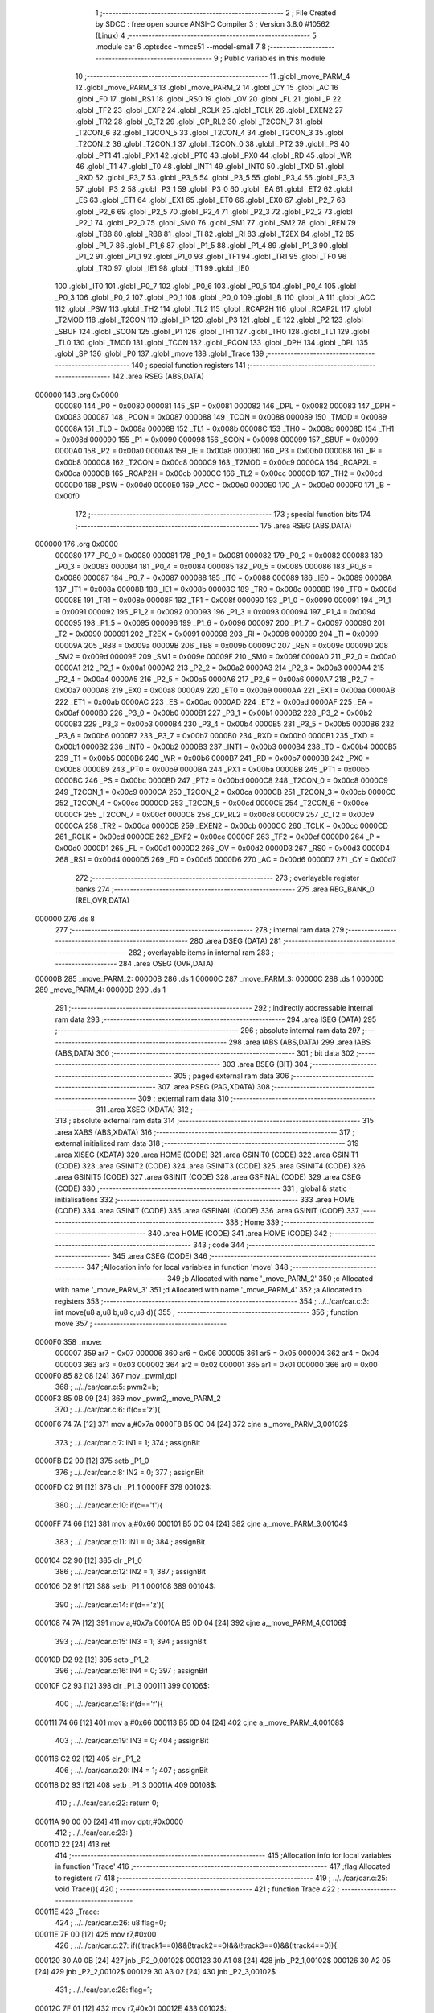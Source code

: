                                       1 ;--------------------------------------------------------
                                      2 ; File Created by SDCC : free open source ANSI-C Compiler
                                      3 ; Version 3.8.0 #10562 (Linux)
                                      4 ;--------------------------------------------------------
                                      5 	.module car
                                      6 	.optsdcc -mmcs51 --model-small
                                      7 	
                                      8 ;--------------------------------------------------------
                                      9 ; Public variables in this module
                                     10 ;--------------------------------------------------------
                                     11 	.globl _move_PARM_4
                                     12 	.globl _move_PARM_3
                                     13 	.globl _move_PARM_2
                                     14 	.globl _CY
                                     15 	.globl _AC
                                     16 	.globl _F0
                                     17 	.globl _RS1
                                     18 	.globl _RS0
                                     19 	.globl _OV
                                     20 	.globl _FL
                                     21 	.globl _P
                                     22 	.globl _TF2
                                     23 	.globl _EXF2
                                     24 	.globl _RCLK
                                     25 	.globl _TCLK
                                     26 	.globl _EXEN2
                                     27 	.globl _TR2
                                     28 	.globl _C_T2
                                     29 	.globl _CP_RL2
                                     30 	.globl _T2CON_7
                                     31 	.globl _T2CON_6
                                     32 	.globl _T2CON_5
                                     33 	.globl _T2CON_4
                                     34 	.globl _T2CON_3
                                     35 	.globl _T2CON_2
                                     36 	.globl _T2CON_1
                                     37 	.globl _T2CON_0
                                     38 	.globl _PT2
                                     39 	.globl _PS
                                     40 	.globl _PT1
                                     41 	.globl _PX1
                                     42 	.globl _PT0
                                     43 	.globl _PX0
                                     44 	.globl _RD
                                     45 	.globl _WR
                                     46 	.globl _T1
                                     47 	.globl _T0
                                     48 	.globl _INT1
                                     49 	.globl _INT0
                                     50 	.globl _TXD
                                     51 	.globl _RXD
                                     52 	.globl _P3_7
                                     53 	.globl _P3_6
                                     54 	.globl _P3_5
                                     55 	.globl _P3_4
                                     56 	.globl _P3_3
                                     57 	.globl _P3_2
                                     58 	.globl _P3_1
                                     59 	.globl _P3_0
                                     60 	.globl _EA
                                     61 	.globl _ET2
                                     62 	.globl _ES
                                     63 	.globl _ET1
                                     64 	.globl _EX1
                                     65 	.globl _ET0
                                     66 	.globl _EX0
                                     67 	.globl _P2_7
                                     68 	.globl _P2_6
                                     69 	.globl _P2_5
                                     70 	.globl _P2_4
                                     71 	.globl _P2_3
                                     72 	.globl _P2_2
                                     73 	.globl _P2_1
                                     74 	.globl _P2_0
                                     75 	.globl _SM0
                                     76 	.globl _SM1
                                     77 	.globl _SM2
                                     78 	.globl _REN
                                     79 	.globl _TB8
                                     80 	.globl _RB8
                                     81 	.globl _TI
                                     82 	.globl _RI
                                     83 	.globl _T2EX
                                     84 	.globl _T2
                                     85 	.globl _P1_7
                                     86 	.globl _P1_6
                                     87 	.globl _P1_5
                                     88 	.globl _P1_4
                                     89 	.globl _P1_3
                                     90 	.globl _P1_2
                                     91 	.globl _P1_1
                                     92 	.globl _P1_0
                                     93 	.globl _TF1
                                     94 	.globl _TR1
                                     95 	.globl _TF0
                                     96 	.globl _TR0
                                     97 	.globl _IE1
                                     98 	.globl _IT1
                                     99 	.globl _IE0
                                    100 	.globl _IT0
                                    101 	.globl _P0_7
                                    102 	.globl _P0_6
                                    103 	.globl _P0_5
                                    104 	.globl _P0_4
                                    105 	.globl _P0_3
                                    106 	.globl _P0_2
                                    107 	.globl _P0_1
                                    108 	.globl _P0_0
                                    109 	.globl _B
                                    110 	.globl _A
                                    111 	.globl _ACC
                                    112 	.globl _PSW
                                    113 	.globl _TH2
                                    114 	.globl _TL2
                                    115 	.globl _RCAP2H
                                    116 	.globl _RCAP2L
                                    117 	.globl _T2MOD
                                    118 	.globl _T2CON
                                    119 	.globl _IP
                                    120 	.globl _P3
                                    121 	.globl _IE
                                    122 	.globl _P2
                                    123 	.globl _SBUF
                                    124 	.globl _SCON
                                    125 	.globl _P1
                                    126 	.globl _TH1
                                    127 	.globl _TH0
                                    128 	.globl _TL1
                                    129 	.globl _TL0
                                    130 	.globl _TMOD
                                    131 	.globl _TCON
                                    132 	.globl _PCON
                                    133 	.globl _DPH
                                    134 	.globl _DPL
                                    135 	.globl _SP
                                    136 	.globl _P0
                                    137 	.globl _move
                                    138 	.globl _Trace
                                    139 ;--------------------------------------------------------
                                    140 ; special function registers
                                    141 ;--------------------------------------------------------
                                    142 	.area RSEG    (ABS,DATA)
      000000                        143 	.org 0x0000
                           000080   144 _P0	=	0x0080
                           000081   145 _SP	=	0x0081
                           000082   146 _DPL	=	0x0082
                           000083   147 _DPH	=	0x0083
                           000087   148 _PCON	=	0x0087
                           000088   149 _TCON	=	0x0088
                           000089   150 _TMOD	=	0x0089
                           00008A   151 _TL0	=	0x008a
                           00008B   152 _TL1	=	0x008b
                           00008C   153 _TH0	=	0x008c
                           00008D   154 _TH1	=	0x008d
                           000090   155 _P1	=	0x0090
                           000098   156 _SCON	=	0x0098
                           000099   157 _SBUF	=	0x0099
                           0000A0   158 _P2	=	0x00a0
                           0000A8   159 _IE	=	0x00a8
                           0000B0   160 _P3	=	0x00b0
                           0000B8   161 _IP	=	0x00b8
                           0000C8   162 _T2CON	=	0x00c8
                           0000C9   163 _T2MOD	=	0x00c9
                           0000CA   164 _RCAP2L	=	0x00ca
                           0000CB   165 _RCAP2H	=	0x00cb
                           0000CC   166 _TL2	=	0x00cc
                           0000CD   167 _TH2	=	0x00cd
                           0000D0   168 _PSW	=	0x00d0
                           0000E0   169 _ACC	=	0x00e0
                           0000E0   170 _A	=	0x00e0
                           0000F0   171 _B	=	0x00f0
                                    172 ;--------------------------------------------------------
                                    173 ; special function bits
                                    174 ;--------------------------------------------------------
                                    175 	.area RSEG    (ABS,DATA)
      000000                        176 	.org 0x0000
                           000080   177 _P0_0	=	0x0080
                           000081   178 _P0_1	=	0x0081
                           000082   179 _P0_2	=	0x0082
                           000083   180 _P0_3	=	0x0083
                           000084   181 _P0_4	=	0x0084
                           000085   182 _P0_5	=	0x0085
                           000086   183 _P0_6	=	0x0086
                           000087   184 _P0_7	=	0x0087
                           000088   185 _IT0	=	0x0088
                           000089   186 _IE0	=	0x0089
                           00008A   187 _IT1	=	0x008a
                           00008B   188 _IE1	=	0x008b
                           00008C   189 _TR0	=	0x008c
                           00008D   190 _TF0	=	0x008d
                           00008E   191 _TR1	=	0x008e
                           00008F   192 _TF1	=	0x008f
                           000090   193 _P1_0	=	0x0090
                           000091   194 _P1_1	=	0x0091
                           000092   195 _P1_2	=	0x0092
                           000093   196 _P1_3	=	0x0093
                           000094   197 _P1_4	=	0x0094
                           000095   198 _P1_5	=	0x0095
                           000096   199 _P1_6	=	0x0096
                           000097   200 _P1_7	=	0x0097
                           000090   201 _T2	=	0x0090
                           000091   202 _T2EX	=	0x0091
                           000098   203 _RI	=	0x0098
                           000099   204 _TI	=	0x0099
                           00009A   205 _RB8	=	0x009a
                           00009B   206 _TB8	=	0x009b
                           00009C   207 _REN	=	0x009c
                           00009D   208 _SM2	=	0x009d
                           00009E   209 _SM1	=	0x009e
                           00009F   210 _SM0	=	0x009f
                           0000A0   211 _P2_0	=	0x00a0
                           0000A1   212 _P2_1	=	0x00a1
                           0000A2   213 _P2_2	=	0x00a2
                           0000A3   214 _P2_3	=	0x00a3
                           0000A4   215 _P2_4	=	0x00a4
                           0000A5   216 _P2_5	=	0x00a5
                           0000A6   217 _P2_6	=	0x00a6
                           0000A7   218 _P2_7	=	0x00a7
                           0000A8   219 _EX0	=	0x00a8
                           0000A9   220 _ET0	=	0x00a9
                           0000AA   221 _EX1	=	0x00aa
                           0000AB   222 _ET1	=	0x00ab
                           0000AC   223 _ES	=	0x00ac
                           0000AD   224 _ET2	=	0x00ad
                           0000AF   225 _EA	=	0x00af
                           0000B0   226 _P3_0	=	0x00b0
                           0000B1   227 _P3_1	=	0x00b1
                           0000B2   228 _P3_2	=	0x00b2
                           0000B3   229 _P3_3	=	0x00b3
                           0000B4   230 _P3_4	=	0x00b4
                           0000B5   231 _P3_5	=	0x00b5
                           0000B6   232 _P3_6	=	0x00b6
                           0000B7   233 _P3_7	=	0x00b7
                           0000B0   234 _RXD	=	0x00b0
                           0000B1   235 _TXD	=	0x00b1
                           0000B2   236 _INT0	=	0x00b2
                           0000B3   237 _INT1	=	0x00b3
                           0000B4   238 _T0	=	0x00b4
                           0000B5   239 _T1	=	0x00b5
                           0000B6   240 _WR	=	0x00b6
                           0000B7   241 _RD	=	0x00b7
                           0000B8   242 _PX0	=	0x00b8
                           0000B9   243 _PT0	=	0x00b9
                           0000BA   244 _PX1	=	0x00ba
                           0000BB   245 _PT1	=	0x00bb
                           0000BC   246 _PS	=	0x00bc
                           0000BD   247 _PT2	=	0x00bd
                           0000C8   248 _T2CON_0	=	0x00c8
                           0000C9   249 _T2CON_1	=	0x00c9
                           0000CA   250 _T2CON_2	=	0x00ca
                           0000CB   251 _T2CON_3	=	0x00cb
                           0000CC   252 _T2CON_4	=	0x00cc
                           0000CD   253 _T2CON_5	=	0x00cd
                           0000CE   254 _T2CON_6	=	0x00ce
                           0000CF   255 _T2CON_7	=	0x00cf
                           0000C8   256 _CP_RL2	=	0x00c8
                           0000C9   257 _C_T2	=	0x00c9
                           0000CA   258 _TR2	=	0x00ca
                           0000CB   259 _EXEN2	=	0x00cb
                           0000CC   260 _TCLK	=	0x00cc
                           0000CD   261 _RCLK	=	0x00cd
                           0000CE   262 _EXF2	=	0x00ce
                           0000CF   263 _TF2	=	0x00cf
                           0000D0   264 _P	=	0x00d0
                           0000D1   265 _FL	=	0x00d1
                           0000D2   266 _OV	=	0x00d2
                           0000D3   267 _RS0	=	0x00d3
                           0000D4   268 _RS1	=	0x00d4
                           0000D5   269 _F0	=	0x00d5
                           0000D6   270 _AC	=	0x00d6
                           0000D7   271 _CY	=	0x00d7
                                    272 ;--------------------------------------------------------
                                    273 ; overlayable register banks
                                    274 ;--------------------------------------------------------
                                    275 	.area REG_BANK_0	(REL,OVR,DATA)
      000000                        276 	.ds 8
                                    277 ;--------------------------------------------------------
                                    278 ; internal ram data
                                    279 ;--------------------------------------------------------
                                    280 	.area DSEG    (DATA)
                                    281 ;--------------------------------------------------------
                                    282 ; overlayable items in internal ram 
                                    283 ;--------------------------------------------------------
                                    284 	.area	OSEG    (OVR,DATA)
      00000B                        285 _move_PARM_2:
      00000B                        286 	.ds 1
      00000C                        287 _move_PARM_3:
      00000C                        288 	.ds 1
      00000D                        289 _move_PARM_4:
      00000D                        290 	.ds 1
                                    291 ;--------------------------------------------------------
                                    292 ; indirectly addressable internal ram data
                                    293 ;--------------------------------------------------------
                                    294 	.area ISEG    (DATA)
                                    295 ;--------------------------------------------------------
                                    296 ; absolute internal ram data
                                    297 ;--------------------------------------------------------
                                    298 	.area IABS    (ABS,DATA)
                                    299 	.area IABS    (ABS,DATA)
                                    300 ;--------------------------------------------------------
                                    301 ; bit data
                                    302 ;--------------------------------------------------------
                                    303 	.area BSEG    (BIT)
                                    304 ;--------------------------------------------------------
                                    305 ; paged external ram data
                                    306 ;--------------------------------------------------------
                                    307 	.area PSEG    (PAG,XDATA)
                                    308 ;--------------------------------------------------------
                                    309 ; external ram data
                                    310 ;--------------------------------------------------------
                                    311 	.area XSEG    (XDATA)
                                    312 ;--------------------------------------------------------
                                    313 ; absolute external ram data
                                    314 ;--------------------------------------------------------
                                    315 	.area XABS    (ABS,XDATA)
                                    316 ;--------------------------------------------------------
                                    317 ; external initialized ram data
                                    318 ;--------------------------------------------------------
                                    319 	.area XISEG   (XDATA)
                                    320 	.area HOME    (CODE)
                                    321 	.area GSINIT0 (CODE)
                                    322 	.area GSINIT1 (CODE)
                                    323 	.area GSINIT2 (CODE)
                                    324 	.area GSINIT3 (CODE)
                                    325 	.area GSINIT4 (CODE)
                                    326 	.area GSINIT5 (CODE)
                                    327 	.area GSINIT  (CODE)
                                    328 	.area GSFINAL (CODE)
                                    329 	.area CSEG    (CODE)
                                    330 ;--------------------------------------------------------
                                    331 ; global & static initialisations
                                    332 ;--------------------------------------------------------
                                    333 	.area HOME    (CODE)
                                    334 	.area GSINIT  (CODE)
                                    335 	.area GSFINAL (CODE)
                                    336 	.area GSINIT  (CODE)
                                    337 ;--------------------------------------------------------
                                    338 ; Home
                                    339 ;--------------------------------------------------------
                                    340 	.area HOME    (CODE)
                                    341 	.area HOME    (CODE)
                                    342 ;--------------------------------------------------------
                                    343 ; code
                                    344 ;--------------------------------------------------------
                                    345 	.area CSEG    (CODE)
                                    346 ;------------------------------------------------------------
                                    347 ;Allocation info for local variables in function 'move'
                                    348 ;------------------------------------------------------------
                                    349 ;b                         Allocated with name '_move_PARM_2'
                                    350 ;c                         Allocated with name '_move_PARM_3'
                                    351 ;d                         Allocated with name '_move_PARM_4'
                                    352 ;a                         Allocated to registers 
                                    353 ;------------------------------------------------------------
                                    354 ;	../../car/car.c:3: int move(u8 a,u8 b,u8 c,u8 d){
                                    355 ;	-----------------------------------------
                                    356 ;	 function move
                                    357 ;	-----------------------------------------
      0000F0                        358 _move:
                           000007   359 	ar7 = 0x07
                           000006   360 	ar6 = 0x06
                           000005   361 	ar5 = 0x05
                           000004   362 	ar4 = 0x04
                           000003   363 	ar3 = 0x03
                           000002   364 	ar2 = 0x02
                           000001   365 	ar1 = 0x01
                           000000   366 	ar0 = 0x00
      0000F0 85 82 08         [24]  367 	mov	_pwm1,dpl
                                    368 ;	../../car/car.c:5: pwm2=b;
      0000F3 85 0B 09         [24]  369 	mov	_pwm2,_move_PARM_2
                                    370 ;	../../car/car.c:6: if(c=='z'){
      0000F6 74 7A            [12]  371 	mov	a,#0x7a
      0000F8 B5 0C 04         [24]  372 	cjne	a,_move_PARM_3,00102$
                                    373 ;	../../car/car.c:7: IN1 = 1;
                                    374 ;	assignBit
      0000FB D2 90            [12]  375 	setb	_P1_0
                                    376 ;	../../car/car.c:8: IN2 = 0;
                                    377 ;	assignBit
      0000FD C2 91            [12]  378 	clr	_P1_1
      0000FF                        379 00102$:
                                    380 ;	../../car/car.c:10: if(c=='f'){
      0000FF 74 66            [12]  381 	mov	a,#0x66
      000101 B5 0C 04         [24]  382 	cjne	a,_move_PARM_3,00104$
                                    383 ;	../../car/car.c:11: IN1 = 0;
                                    384 ;	assignBit
      000104 C2 90            [12]  385 	clr	_P1_0
                                    386 ;	../../car/car.c:12: IN2 = 1;
                                    387 ;	assignBit
      000106 D2 91            [12]  388 	setb	_P1_1
      000108                        389 00104$:
                                    390 ;	../../car/car.c:14: if(d=='z'){
      000108 74 7A            [12]  391 	mov	a,#0x7a
      00010A B5 0D 04         [24]  392 	cjne	a,_move_PARM_4,00106$
                                    393 ;	../../car/car.c:15: IN3 = 1;
                                    394 ;	assignBit
      00010D D2 92            [12]  395 	setb	_P1_2
                                    396 ;	../../car/car.c:16: IN4 = 0;
                                    397 ;	assignBit
      00010F C2 93            [12]  398 	clr	_P1_3
      000111                        399 00106$:
                                    400 ;	../../car/car.c:18: if(d=='f'){
      000111 74 66            [12]  401 	mov	a,#0x66
      000113 B5 0D 04         [24]  402 	cjne	a,_move_PARM_4,00108$
                                    403 ;	../../car/car.c:19: IN3 = 0;
                                    404 ;	assignBit
      000116 C2 92            [12]  405 	clr	_P1_2
                                    406 ;	../../car/car.c:20: IN4 = 1;
                                    407 ;	assignBit
      000118 D2 93            [12]  408 	setb	_P1_3
      00011A                        409 00108$:
                                    410 ;	../../car/car.c:22: return 0;
      00011A 90 00 00         [24]  411 	mov	dptr,#0x0000
                                    412 ;	../../car/car.c:23: }	
      00011D 22               [24]  413 	ret
                                    414 ;------------------------------------------------------------
                                    415 ;Allocation info for local variables in function 'Trace'
                                    416 ;------------------------------------------------------------
                                    417 ;flag                      Allocated to registers r7 
                                    418 ;------------------------------------------------------------
                                    419 ;	../../car/car.c:25: void Trace(){													           
                                    420 ;	-----------------------------------------
                                    421 ;	 function Trace
                                    422 ;	-----------------------------------------
      00011E                        423 _Trace:
                                    424 ;	../../car/car.c:26: u8 flag=0;
      00011E 7F 00            [12]  425 	mov	r7,#0x00
                                    426 ;	../../car/car.c:27: if((!track1==0)&&(!track2==0)&&(!track3==0)&&(!track4==0)){
      000120 30 A0 0B         [24]  427 	jnb	_P2_0,00102$
      000123 30 A1 08         [24]  428 	jnb	_P2_1,00102$
      000126 30 A2 05         [24]  429 	jnb	_P2_2,00102$
      000129 30 A3 02         [24]  430 	jnb	_P2_3,00102$
                                    431 ;	../../car/car.c:28: flag=1;										 
      00012C 7F 01            [12]  432 	mov	r7,#0x01
      00012E                        433 00102$:
                                    434 ;	../../car/car.c:30: if((!track1==0)&&(!track2==0)&&(!track3==1)&&(!track4==0)){	  		  
      00012E 30 A0 0B         [24]  435 	jnb	_P2_0,00107$
      000131 30 A1 08         [24]  436 	jnb	_P2_1,00107$
      000134 20 A2 05         [24]  437 	jb	_P2_2,00107$
      000137 30 A3 02         [24]  438 	jnb	_P2_3,00107$
                                    439 ;	../../car/car.c:31: flag=2;										 
      00013A 7F 02            [12]  440 	mov	r7,#0x02
      00013C                        441 00107$:
                                    442 ;	../../car/car.c:33: if((!track1==0)&&(!track2==1)&&(!track3==0)&&(!track4==0)){	  		 
      00013C 30 A0 0B         [24]  443 	jnb	_P2_0,00112$
      00013F 20 A1 08         [24]  444 	jb	_P2_1,00112$
      000142 30 A2 05         [24]  445 	jnb	_P2_2,00112$
      000145 30 A3 02         [24]  446 	jnb	_P2_3,00112$
                                    447 ;	../../car/car.c:34: flag=3;										 
      000148 7F 03            [12]  448 	mov	r7,#0x03
      00014A                        449 00112$:
                                    450 ;	../../car/car.c:36: if((!track1==1)&&(!track2==0)&&(!track3==0)&&(!track4==0)){
      00014A 20 A0 0B         [24]  451 	jb	_P2_0,00117$
      00014D 30 A1 08         [24]  452 	jnb	_P2_1,00117$
      000150 30 A2 05         [24]  453 	jnb	_P2_2,00117$
      000153 30 A3 02         [24]  454 	jnb	_P2_3,00117$
                                    455 ;	../../car/car.c:37: flag=4;										 
      000156 7F 04            [12]  456 	mov	r7,#0x04
      000158                        457 00117$:
                                    458 ;	../../car/car.c:39: if((!track1==0)&&(!track2==0)&&(!track3==0)&&(!track4==1)){
      000158 30 A0 0B         [24]  459 	jnb	_P2_0,00122$
      00015B 30 A1 08         [24]  460 	jnb	_P2_1,00122$
      00015E 30 A2 05         [24]  461 	jnb	_P2_2,00122$
      000161 20 A3 02         [24]  462 	jb	_P2_3,00122$
                                    463 ;	../../car/car.c:40: flag=5;										 
      000164 7F 05            [12]  464 	mov	r7,#0x05
      000166                        465 00122$:
                                    466 ;	../../car/car.c:42: if((!track1==1)&&(!track2==1)&&(!track3==1)&&(!track4==1)){
      000166 20 A0 0B         [24]  467 	jb	_P2_0,00127$
      000169 20 A1 08         [24]  468 	jb	_P2_1,00127$
      00016C 20 A2 05         [24]  469 	jb	_P2_2,00127$
      00016F 20 A3 02         [24]  470 	jb	_P2_3,00127$
                                    471 ;	../../car/car.c:43: flag=6;										 
      000172 7F 06            [12]  472 	mov	r7,#0x06
      000174                        473 00127$:
                                    474 ;	../../car/car.c:45: if((!track1==0)&&(!track2==0)&&(!track3==1)&&(!track4==1)){
      000174 30 A0 0B         [24]  475 	jnb	_P2_0,00132$
      000177 30 A1 08         [24]  476 	jnb	_P2_1,00132$
      00017A 20 A2 05         [24]  477 	jb	_P2_2,00132$
      00017D 20 A3 02         [24]  478 	jb	_P2_3,00132$
                                    479 ;	../../car/car.c:46: flag=7;										 
      000180 7F 07            [12]  480 	mov	r7,#0x07
      000182                        481 00132$:
                                    482 ;	../../car/car.c:48: if((!track1==0)&&(!track2==1)&&(!track3==1)&&(!track4==1)){
      000182 30 A0 0B         [24]  483 	jnb	_P2_0,00137$
      000185 20 A1 08         [24]  484 	jb	_P2_1,00137$
      000188 20 A2 05         [24]  485 	jb	_P2_2,00137$
      00018B 20 A3 02         [24]  486 	jb	_P2_3,00137$
                                    487 ;	../../car/car.c:49: flag=8;										 
      00018E 7F 08            [12]  488 	mov	r7,#0x08
      000190                        489 00137$:
                                    490 ;	../../car/car.c:51: switch(flag){
      000190 EF               [12]  491 	mov	a,r7
      000191 24 F7            [12]  492 	add	a,#0xff - 0x08
      000193 50 03            [24]  493 	jnc	00316$
      000195 02 02 21         [24]  494 	ljmp	00148$
      000198                        495 00316$:
      000198 EF               [12]  496 	mov	a,r7
      000199 24 0A            [12]  497 	add	a,#(00317$-3-.)
      00019B 83               [24]  498 	movc	a,@a+pc
      00019C F5 82            [12]  499 	mov	dpl,a
      00019E EF               [12]  500 	mov	a,r7
      00019F 24 0D            [12]  501 	add	a,#(00318$-3-.)
      0001A1 83               [24]  502 	movc	a,@a+pc
      0001A2 F5 83            [12]  503 	mov	dph,a
      0001A4 E4               [12]  504 	clr	a
      0001A5 73               [24]  505 	jmp	@a+dptr
      0001A6                        506 00317$:
      0001A6 21                     507 	.db	00148$
      0001A7 B8                     508 	.db	00141$
      0001A8 21                     509 	.db	00148$
      0001A9 C7                     510 	.db	00142$
      0001AA D6                     511 	.db	00143$
      0001AB E5                     512 	.db	00144$
      0001AC F4                     513 	.db	00145$
      0001AD 03                     514 	.db	00146$
      0001AE 12                     515 	.db	00147$
      0001AF                        516 00318$:
      0001AF 02                     517 	.db	00148$>>8
      0001B0 01                     518 	.db	00141$>>8
      0001B1 02                     519 	.db	00148$>>8
      0001B2 01                     520 	.db	00142$>>8
      0001B3 01                     521 	.db	00143$>>8
      0001B4 01                     522 	.db	00144$>>8
      0001B5 01                     523 	.db	00145$>>8
      0001B6 02                     524 	.db	00146$>>8
      0001B7 02                     525 	.db	00147$>>8
                                    526 ;	../../car/car.c:52: case(1):move(80,80,'f','z');break;							
      0001B8                        527 00141$:
      0001B8 75 0B 50         [24]  528 	mov	_move_PARM_2,#0x50
      0001BB 75 0C 66         [24]  529 	mov	_move_PARM_3,#0x66
      0001BE 75 0D 7A         [24]  530 	mov	_move_PARM_4,#0x7a
      0001C1 75 82 50         [24]  531 	mov	dpl,#0x50
                                    532 ;	../../car/car.c:53: case(3):move(0,80,'f','z');break;                 
      0001C4 02 00 F0         [24]  533 	ljmp	_move
      0001C7                        534 00142$:
      0001C7 75 0B 50         [24]  535 	mov	_move_PARM_2,#0x50
      0001CA 75 0C 66         [24]  536 	mov	_move_PARM_3,#0x66
      0001CD 75 0D 7A         [24]  537 	mov	_move_PARM_4,#0x7a
      0001D0 75 82 00         [24]  538 	mov	dpl,#0x00
                                    539 ;	../../car/car.c:54: case(4):move(0,80,'f','z');break;
      0001D3 02 00 F0         [24]  540 	ljmp	_move
      0001D6                        541 00143$:
      0001D6 75 0B 50         [24]  542 	mov	_move_PARM_2,#0x50
      0001D9 75 0C 66         [24]  543 	mov	_move_PARM_3,#0x66
      0001DC 75 0D 7A         [24]  544 	mov	_move_PARM_4,#0x7a
      0001DF 75 82 00         [24]  545 	mov	dpl,#0x00
                                    546 ;	../../car/car.c:55: case(5):move(50 ,0,'f','z');break;
      0001E2 02 00 F0         [24]  547 	ljmp	_move
      0001E5                        548 00144$:
      0001E5 75 0B 00         [24]  549 	mov	_move_PARM_2,#0x00
      0001E8 75 0C 66         [24]  550 	mov	_move_PARM_3,#0x66
      0001EB 75 0D 7A         [24]  551 	mov	_move_PARM_4,#0x7a
      0001EE 75 82 32         [24]  552 	mov	dpl,#0x32
                                    553 ;	../../car/car.c:56: case(6):move(0,0,'f','z');break;
      0001F1 02 00 F0         [24]  554 	ljmp	_move
      0001F4                        555 00145$:
      0001F4 75 0B 00         [24]  556 	mov	_move_PARM_2,#0x00
      0001F7 75 0C 66         [24]  557 	mov	_move_PARM_3,#0x66
      0001FA 75 0D 7A         [24]  558 	mov	_move_PARM_4,#0x7a
      0001FD 75 82 00         [24]  559 	mov	dpl,#0x00
                                    560 ;	../../car/car.c:57: case(7):move(80,80,'f','z');break;
      000200 02 00 F0         [24]  561 	ljmp	_move
      000203                        562 00146$:
      000203 75 0B 50         [24]  563 	mov	_move_PARM_2,#0x50
      000206 75 0C 66         [24]  564 	mov	_move_PARM_3,#0x66
      000209 75 0D 7A         [24]  565 	mov	_move_PARM_4,#0x7a
      00020C 75 82 50         [24]  566 	mov	dpl,#0x50
                                    567 ;	../../car/car.c:58: case(8):move(0,0,'f','z');break;
      00020F 02 00 F0         [24]  568 	ljmp	_move
      000212                        569 00147$:
      000212 75 0B 00         [24]  570 	mov	_move_PARM_2,#0x00
      000215 75 0C 66         [24]  571 	mov	_move_PARM_3,#0x66
      000218 75 0D 7A         [24]  572 	mov	_move_PARM_4,#0x7a
      00021B 75 82 00         [24]  573 	mov	dpl,#0x00
                                    574 ;	../../car/car.c:59: default:move(80,80,'f','z');break;
      00021E 02 00 F0         [24]  575 	ljmp	_move
      000221                        576 00148$:
      000221 75 0B 50         [24]  577 	mov	_move_PARM_2,#0x50
      000224 75 0C 66         [24]  578 	mov	_move_PARM_3,#0x66
      000227 75 0D 7A         [24]  579 	mov	_move_PARM_4,#0x7a
      00022A 75 82 50         [24]  580 	mov	dpl,#0x50
                                    581 ;	../../car/car.c:60: }
                                    582 ;	../../car/car.c:61: }
      00022D 02 00 F0         [24]  583 	ljmp	_move
                                    584 	.area CSEG    (CODE)
                                    585 	.area CONST   (CODE)
                                    586 	.area XINIT   (CODE)
                                    587 	.area CABS    (ABS,CODE)

